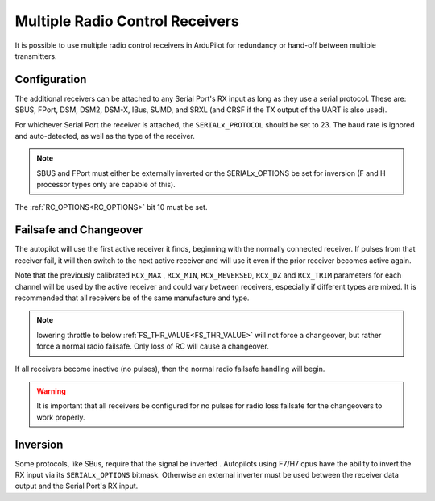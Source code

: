 .. _common-multiple-rx:

================================
Multiple Radio Control Receivers
================================

It is possible to use multiple radio control receivers in ArduPilot for redundancy or hand-off between multiple transmitters.

Configuration
=============

The additional receivers can be attached to any Serial Port's RX input as long as they use a serial protocol.
These are: SBUS, FPort, DSM, DSM2, DSM-X, IBus, SUMD, and SRXL (and CRSF if the TX output of the UART is also used).

For whichever Serial Port the receiver is attached, the ``SERIALx_PROTOCOL`` should be set to 23. The baud rate is ignored and auto-detected, as well as the type of the receiver.

.. note:: SBUS and FPort must either be externally inverted or the SERIALx_OPTIONS be set for inversion (F and H processor types only are capable of this).

The :ref:`RC_OPTIONS<RC_OPTIONS>` bit 10 must be set.

.. note: only one UART can be designated to use protocol "23". Using the normal RC input, which usually uses a timer input, for RC detection is not impacted by this, unless an alternate board option converts it to normal UART usage for bi-directional serial RC protocols, or it is already setup as regular UART(some autopilots are configured in this manner).

Failsafe and Changeover
=======================

The autopilot will use the first active receiver it finds, beginning with the normally connected receiver. If pulses from that receiver fail, it will then switch to the next active receiver and will use it even if the prior receiver becomes active again.

Note that the previously calibrated ``RCx_MAX`` , ``RCx_MIN``, ``RCx_REVERSED``, ``RCx_DZ`` and ``RCx_TRIM`` parameters for each channel will be used by the active receiver and could vary between receivers, especially if different types are mixed. It is recommended that all receivers be of the same manufacture and type.

.. note:: lowering throttle to below :ref:`FS_THR_VALUE<FS_THR_VALUE>` will not force a changeover, but rather force a normal radio failsafe. Only loss of RC will cause a changeover.

If all receivers become inactive (no pulses), then the normal radio failsafe handling will begin.

.. warning:: It is important that all receivers be configured for no pulses for radio loss failsafe for the changeovers to work properly.

Inversion
=========

Some protocols, like SBus, require that the signal be inverted . Autopilots using F7/H7 cpus have the ability to invert the RX input via its ``SERIALx_OPTIONS`` bitmask. Otherwise an external inverter must be used between the receiver data output and the Serial Port's RX input.
